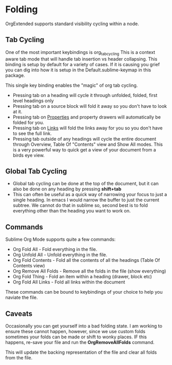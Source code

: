 * Folding
	OrgExtended supports standard visibility cycling within a node.
    
    #+ATTR_HTML: :width 40
    #+ATTR_ORG: :width 50
    [[file:orgfolding.gif]]


** Tab Cycling

    One of the most important keybindings is org_tab_cycling
    This is a context aware tab mode that will handle tab insertion
    vs header collapsing. This binding is setup by default for a
    variety of cases. If it is causing you grief you can dig into
    how it is setup in the Default.sublime-keymap in this package.

    [[file:headings.gif]]

    This single key binding enables the "magic" of org tab cycling.

    - Pressing tab on a heading will cycle it through unfolded, folded, first level headings only
    - Pressing tab on a source block will fold it away so you don't have to look at it.
    - Pressing tab on [[file:properties.org][Properties]] and property drawers will automatically be folded for you.
    - Pressing tab on [[file:links.org][Links]] will fold the links away for you so you don't have to see the full link.
    - Pressing tab outside of any headings will cycle the entire document through Overview, Table Of "Contents" view and Show All modes.
      This is a very powerful way to quick get a view of your document from a birds eye view. 

** Global Tab Cycling
    - Global tab cycling can be done at the top of the document, but it can also be done on any heading
      by pressing *shift+tab*
    - This can often be useful as a quick way of narrowing your focus to just a single heading.
      In emacs I would narrow the buffer to just the current subtree. We cannot do that in sublime
      so, second best is to fold everything other than the heading you want to work on.

    #+ATTR_HTML: :width 40
    #+ATTR_ORG: :width 50
    [[file:global_tab_cycling.gif]] 

** Commands
   Sublime Org Mode supports quite a few commands:

   - Org Fold All         - Fold everything in the file.
   - Org Unfold All       - Unfold everything in the file. 
   - Org Fold Contents    - Fold all the contents of all the headings (Table Of Contents view)
   - Org Remove All Folds - Remove all the folds in the file (show everything)
   - Org Fold Thing       - Fold an item within a heading (drawer, block etc)
   - Org Fold All Links   - Fold all links within the document

   These commands can be bound to keybindings of your choice to help you naviate the file.

** Caveats
    Occasionally you can get yourself into a bad folding state.
    I am working to ensure these cannot happen, however, since we use custom folds
    sometimes your folds can be made or shift to wonky places. 
    IF this happens, re-save your file and run the *OrgRemoveAllFolds* command. 

    This will update the backing representation of the file and clear all folds from the file.
